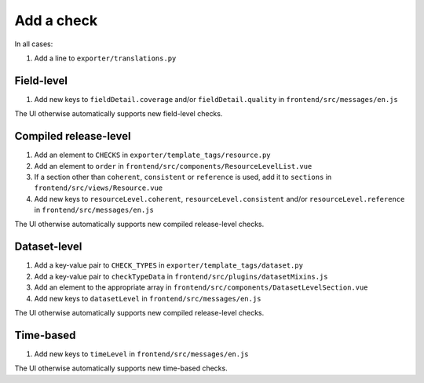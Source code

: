 Add a check
===========

In all cases:

#. Add a line to ``exporter/translations.py``

Field-level
-----------

#. Add new keys to ``fieldDetail.coverage`` and/or ``fieldDetail.quality`` in ``frontend/src/messages/en.js``

The UI otherwise automatically supports new field-level checks.

Compiled release-level
----------------------

#. Add an element to ``CHECKS`` in ``exporter/template_tags/resource.py``
#. Add an element to ``order`` in ``frontend/src/components/ResourceLevelList.vue``
#. If a section other than ``coherent``, ``consistent`` or ``reference`` is used, add it to ``sections`` in ``frontend/src/views/Resource.vue``
#. Add new keys to ``resourceLevel.coherent``, ``resourceLevel.consistent`` and/or ``resourceLevel.reference`` in ``frontend/src/messages/en.js``

The UI otherwise automatically supports new compiled release-level checks.

Dataset-level
-------------

#. Add a key-value pair to ``CHECK_TYPES`` in ``exporter/template_tags/dataset.py``
#. Add a key-value pair to ``checkTypeData`` in ``frontend/src/plugins/datasetMixins.js``
#. Add an element to the appropriate array in ``frontend/src/components/DatasetLevelSection.vue``
#. Add new keys to ``datasetLevel`` in ``frontend/src/messages/en.js``

The UI otherwise automatically supports new compiled release-level checks.

Time-based
----------

#. Add new keys to ``timeLevel`` in ``frontend/src/messages/en.js``

The UI otherwise automatically supports new time-based checks.
